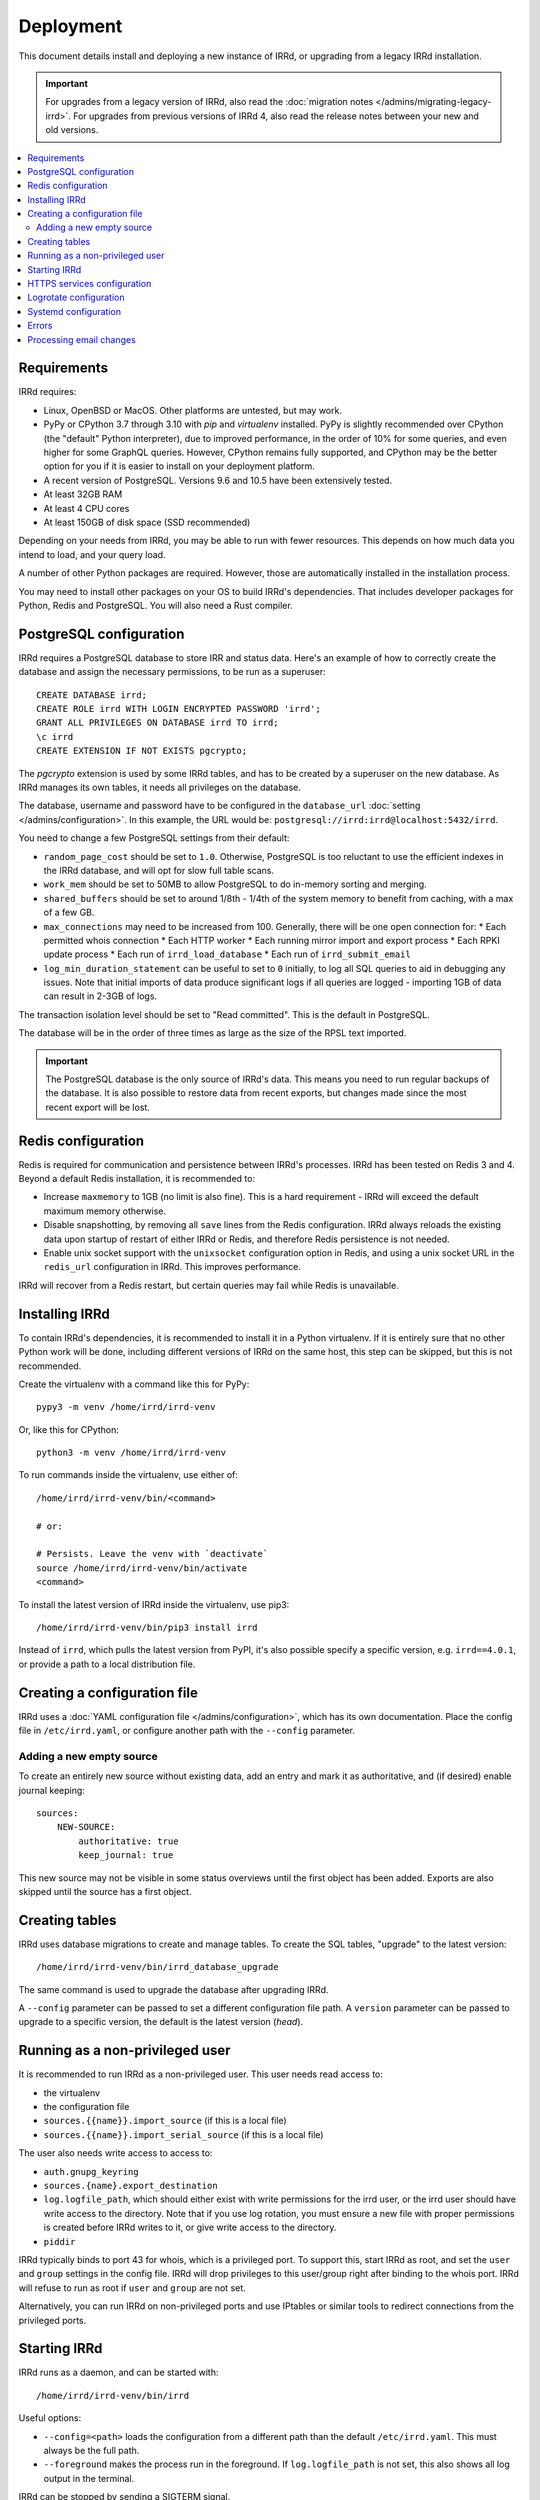==========
Deployment
==========

This document details install and deploying a new instance of IRRd,
or upgrading from a legacy IRRd installation.

.. important::
    For upgrades from a legacy version of IRRd, also read the
    :doc:`migration notes </admins/migrating-legacy-irrd>`.
    For upgrades from previous versions of IRRd 4, also read
    the release notes between your new and old versions.

.. contents::
   :backlinks: none
   :local:

Requirements
------------
IRRd requires:

* Linux, OpenBSD or MacOS. Other platforms are untested, but may work.
* PyPy or CPython 3.7 through 3.10 with `pip` and `virtualenv` installed.
  PyPy is slightly recommended over CPython (the "default" Python interpreter),
  due to improved performance, in the order of 10% for some queries,
  and even higher for some GraphQL queries. However, CPython remains fully
  supported, and CPython may be the better option for you if it is easier to
  install on your deployment platform.
* A recent version of PostgreSQL. Versions 9.6 and 10.5 have been
  extensively tested.
* At least 32GB RAM
* At least 4 CPU cores
* At least 150GB of disk space (SSD recommended)

Depending on your needs from IRRd, you may be able to run with
fewer resources. This depends on how much data you intend to load,
and your query load.

A number of other Python packages are required. However, those are
automatically installed in the installation process.

You may need to install other packages on your OS to build IRRd's
dependencies. That includes developer packages for Python, Redis
and PostgreSQL. You will also need a Rust compiler.

PostgreSQL configuration
------------------------
IRRd requires a PostgreSQL database to store IRR and status data.
Here's an example of how to correctly create the database and assign
the necessary permissions, to be run as a superuser::

    CREATE DATABASE irrd;
    CREATE ROLE irrd WITH LOGIN ENCRYPTED PASSWORD 'irrd';
    GRANT ALL PRIVILEGES ON DATABASE irrd TO irrd;
    \c irrd
    CREATE EXTENSION IF NOT EXISTS pgcrypto;

The `pgcrypto` extension is used by some IRRd tables, and has to be created
by a superuser on the new database. As IRRd manages its own tables, it needs
all privileges on the database.

The database, username and password have to be configured in the
``database_url`` :doc:`setting </admins/configuration>`. In this example,
the URL would be: ``postgresql://irrd:irrd@localhost:5432/irrd``.

You need to change a few PostgreSQL settings from their default:

* ``random_page_cost`` should be set to ``1.0``. Otherwise, PostgreSQL is
  too reluctant to use the efficient indexes in the IRRd database, and
  will opt for slow full table scans.
* ``work_mem`` should be set to 50MB to allow PostgreSQL to do in-memory
  sorting and merging.
* ``shared_buffers`` should be set to around 1/8th - 1/4th of the system
  memory to benefit from caching, with a max of a few GB.
* ``max_connections`` may need to be increased from 100. Generally, there
  will be one open connection for:
  * Each permitted whois connection
  * Each HTTP worker
  * Each running mirror import and export process
  * Each RPKI update process
  * Each run of ``irrd_load_database``
  * Each run of ``irrd_submit_email``
* ``log_min_duration_statement`` can be useful to set to ``0`` initially,
  to log all SQL queries to aid in debugging any issues.
  Note that initial imports of data produce significant logs if all queries
  are logged - importing 1GB of data can result in 2-3GB of logs.

The transaction isolation level should be set to "Read committed". This is
the default in PostgreSQL.

The database will be in the order of three times as large as the size of
the RPSL text imported.

.. important::

    The PostgreSQL database is the only source of IRRd's data.
    This means you need to run regular backups of the database.
    It is also possible to restore data from recent exports,
    but changes made since the most recent export will be lost.

.. _deployment-redis-configuration:

Redis configuration
-------------------
Redis is required for communication and persistence between IRRd's processes.
IRRd has been tested on Redis 3 and 4.
Beyond a default Redis installation, it is recommended to:

* Increase ``maxmemory`` to 1GB (no limit is also fine). This is a hard
  requirement - IRRd will exceed the default maximum memory otherwise.
* Disable snapshotting, by removing all ``save`` lines from the
  Redis configuration. IRRd always reloads the existing data upon startup
  of restart of either IRRd or Redis, and therefore Redis persistence
  is not needed.
* Enable unix socket support with the ``unixsocket`` configuration
  option in Redis, and using a unix socket URL in the ``redis_url``
  configuration in IRRd. This improves performance.

IRRd will recover from a Redis restart, but certain queries may fail
while Redis is unavailable.

Installing IRRd
---------------
To contain IRRd's dependencies, it is recommended to install it
in a Python virtualenv. If it is entirely sure that no other
Python work will be done, including different versions of IRRd
on the same host, this step can be skipped, but this is not
recommended.

Create the virtualenv with a command like this for PyPy::

    pypy3 -m venv /home/irrd/irrd-venv

Or, like this for CPython::

    python3 -m venv /home/irrd/irrd-venv

To run commands inside the virtualenv, use either of::

    /home/irrd/irrd-venv/bin/<command>

    # or:

    # Persists. Leave the venv with `deactivate`
    source /home/irrd/irrd-venv/bin/activate
    <command>

To install the latest version of IRRd inside the virtualenv, use pip3::

    /home/irrd/irrd-venv/bin/pip3 install irrd

Instead of ``irrd``, which pulls the latest version from PyPI, it's also
possible specify a specific version, e.g. ``irrd==4.0.1``, or provide a
path to a local distribution file.


Creating a configuration file
-----------------------------
IRRd uses a :doc:`YAML configuration file </admins/configuration>`,
which has its own documentation. Place the config file
in ``/etc/irrd.yaml``, or configure another path with the
``--config`` parameter.


Adding a new empty source
~~~~~~~~~~~~~~~~~~~~~~~~~
To create an entirely new source without existing data, add
an entry and mark it as authoritative, and (if desired) enable
journal keeping::

    sources:
        NEW-SOURCE:
            authoritative: true
            keep_journal: true

This new source may not be visible in some status overviews until
the first object has been added. Exports are also skipped until
the source has a first object.


.. _deployment-database-upgrade:

Creating tables
---------------
IRRd uses database migrations to create and manage tables. To create
the SQL tables, "upgrade" to the latest version::

    /home/irrd/irrd-venv/bin/irrd_database_upgrade

The same command is used to upgrade the database after upgrading IRRd.

A ``--config`` parameter can be passed to set a different configuration
file path. A ``version`` parameter can be passed to upgrade to a specific
version, the default is the latest version (`head`).


Running as a non-privileged user
--------------------------------
It is recommended to run IRRd as a non-privileged user. This user needs
read access to:

* the virtualenv
* the configuration file
* ``sources.{{name}}.import_source`` (if this is a local file)
* ``sources.{{name}}.import_serial_source`` (if this is a local file)

The user also needs write access to access to:

* ``auth.gnupg_keyring``
* ``sources.{name}.export_destination``
* ``log.logfile_path``, which should either exist with write permissions
  for the irrd user, or the irrd user should have write access to the
  directory. Note that if you use log rotation, you must ensure a new
  file with proper permissions is created before IRRd writes to it,
  or give write access to the directory.
* ``piddir``

IRRd typically binds to port 43 for whois, which is a privileged port.
To support this, start IRRd as root, and set the ``user`` and ``group``
settings in the config file. IRRd will drop privileges to this user/group
right after binding to the whois port. IRRd will refuse to run as root
if ``user`` and ``group`` are not set.

Alternatively, you can run IRRd on non-privileged ports and use IPtables
or similar tools to redirect connections from the privileged ports.


.. _deployment-starting-irrd:

Starting IRRd
-------------
IRRd runs as a daemon, and can be started with::

    /home/irrd/irrd-venv/bin/irrd

Useful options:

* ``--config=<path>`` loads the configuration from a different path than the
  default ``/etc/irrd.yaml``. This must always be the full path.
* ``--foreground`` makes the process run in the foreground. If
  ``log.logfile_path`` is not set, this also shows all log output
  in the terminal.

IRRd can be stopped by sending a SIGTERM signal.


.. _deployment-https:

HTTPS services configuration
----------------------------
By default, the HTTP interface runs on ``127.0.0.1:8000``. It is strongly
recommended to run a service like nginx in front of this, to support
and default to TLS connections.

A sample nginx configuration could initially look as follows
(plain HTTP to begin, HTTPS to follow)::

    http {
        include       mime.types;
        default_type  application/octet-stream;

        gzip on;
        gzip_types application/json text/plain;

        server {
            server_name  [your hostname];
            listen       80;
            listen       [::]:80;

            location / {
                proxy_set_header Host $http_host;
                proxy_set_header X-Forwarded-For $proxy_add_x_forwarded_for;
                proxy_set_header X-Forwarded-Proto $scheme;
                proxy_read_timeout 900;
                proxy_connect_timeout 900;
                proxy_send_timeout 900;
                proxy_buffering off;
                proxy_pass http://127.0.0.1:8000;
                add_header Server $upstream_http_server;
            }
        }
    }

Then, update this configuration to use HTTPS by running
``certbot --nginx``, which is available on most platforms,
to generate the right certificates from LetsEncrypt and update the
configuration to enable HTTPS, including redirects from plain HTTP.

You can also use other services or your own configuration. You will likely
need to increase some timeouts for slower queries. Enabling GZIP compression
for ``text/plain`` and ``application/json`` responses is recommended.
If your service runs on a different host, set
``server.http.forwarded_allow_ips`` to let IRRd trust the
``X-Forwarded-For`` header.

.. warning::
    While running the HTTP services over plain HTTP is possible, using
    HTTPS is strongly recommended, particularly so that clients can verify
    the authenticity of query responses.

Logrotate configuration
-----------------------
The following logrotate configuration can be used for IRRd::

    /home/irrd/server.log {
        missingok
        daily
        compress
        delaycompress
        dateext
        rotate 35
        olddir /home/irrd/logs
        postrotate
            systemctl reload irrd.service > /dev/null 2>&1 || true
        endscript
    }

This assumes the ``log.logfile_path`` setting is set to
``/home/irrd/server.log``. This file should be created in the path
``/etc/logrotate.d/irrd`` with permissions ``0644``.

Systemd configuration
---------------------

The following configuration can be used to run IRRd under systemd,
using setcap, to be created in ``/lib/systemd/system/irrd.service``::

    [Unit]
    Description=IRRD4 Service
    Wants=basic.target
    Requires=redis-server.service postgresql@11-main.service
    After=basic.target network.target redis-server.service postgresql@11-main.service

    [Service]
    Type=simple
    WorkingDirectory=/home/irrd
    User=root
    PIDFile=/home/irrd/irrd.pid  # must match piddir config in the settings
    ExecStart=/home/irrd/irrd-venv/bin/irrd --foreground
    Restart=on-failure
    ExecReload=/bin/kill -HUP $MAINPID

    [Install]
    WantedBy=multi-user.target

You may need to update the PostgreSQL version if you are not using PosgreSQL 11.

Then, IRRd can be started under systemd with::

    systemctl daemon-reload
    systemctl enable irrd
    systemctl start irrd

Errors
------

Errors will generally be written to the IRRd log, or in the console, if
the config file could not be loaded.

Processing email changes
------------------------
To process incoming requested changes by email, configure a mail server to
deliver the email to the ``irrd_submit_email`` command.

When using the virtualenv as set up above, the full path is::

    /home/irrd/irrd-venv/bin/irrd_submit_email

A ``--config`` parameter can be passed to set a different configuration
file path. Results of the request are sent to the sender of the request,
and :doc:`any relevant notifications are also sent </users/database-changes>`.

.. note::
    As a separate script, `irrd_submit_email` **always acts on the current
    configuration file** - not on the configuration that IRRd started with.
